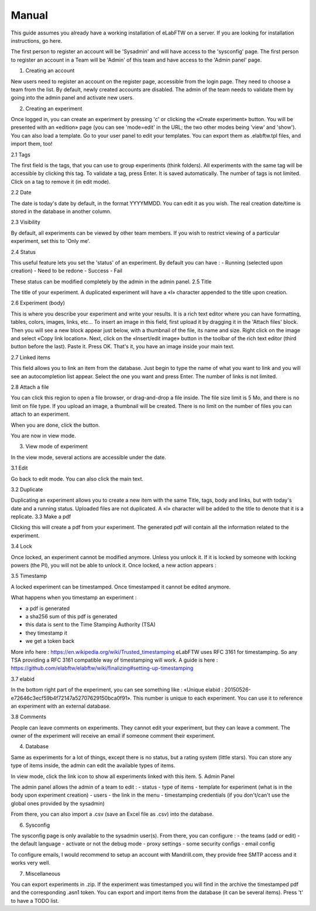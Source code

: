 .. _manual:

Manual
======

This guide assumes you already have a working installation of eLabFTW on a server. If you are looking for installation instructions, go here.

The first person to register an account will be 'Sysadmin' and will have access to the 'sysconfig' page.
The first person to register an account in a Team will be 'Admin' of this team and have access to the 'Admin panel' page.

1. Creating an account

New users need to register an account on the register page, accessible from the login page. They need to choose a team from the list. By default, newly created accounts are disabled. The admin of the team needs to validate them by going into the admin panel and activate new users.

2. Creating an experiment

Once logged in, you can create an experiment by pressing 'c' or clicking the «Create experiment» button. You will be presented with an «edition» page (you can see 'mode=edit' in the URL; the two other modes being 'view' and 'show'). You can also load a template. Go to your user panel to edit your templates. You can export them as .elabftw.tpl files, and import them, too!

2.1 Tags

The first field is the tags, that you can use to group experiments (think folders). All experiments with the same tag will be accessible by clicking this tag. To validate a tag, press Enter. It is saved automatically. The number of tags is not limited. Click on a tag to remove it (in edit mode).

2.2 Date

The date is today's date by default, in the format YYYYMMDD. You can edit it as you wish. The real creation date/time is stored in the database in another column.

2.3 Visibility

By default, all experiments can be viewed by other team members. If you wish to restrict viewing of a particular experiment, set this to 'Only me'.

2.4 Status

This useful feature lets you set the 'status' of an experiment. By default you can have :
- Running (selected upon creation)
- Need to be redone
- Success
- Fail

These status can be modified completely by the admin in the admin panel.
2.5 Title

The title of your experiment. A duplicated experiment will have a «I» character appended to the title upon creation.


2.6 Experiment (body)

This is where you describe your experiment and write your results. It is a rich text editor where you can have formatting, tables, colors, images, links, etc… To insert an image in this field, first upload it by dragging it in the 'Attach files' block. Then you will see a new block appear just below, with a thumbnail of the file, its name and size. Right click on the image and select «Copy link location». Next, click on the «Insert/edit image» button in the toolbar of the rich text editor (third button before the last).
Paste it. Press OK. That's it, you have an image inside your main text.

2.7 Linked items

This field allows you to link an item from the database. Just begin to type the name of what you want to link and you will see an autocompletion list appear. Select the one you want and press Enter. The number of links is not limited.

2.8 Attach a file

You can click this region to open a file browser, or drag-and-drop a file inside. The file size limit is 5 Mo, and there is no limit on file type. If you upload an image, a thumbnail will be created. There is no limit on the number of files you can attach to an experiment.

When you are done, click the                     button.

You are now in view mode.

3. View mode of experiment

In the view mode, several actions are accessible under the date.

3.1 Edit

Go back to edit mode. You can also click the main text.

3.2 Duplicate

Duplicating an experiment allows you to create a new item with the same Title, tags, body and links, but with today's date and a running status. Uploaded files are not duplicated. A «I» character will be added to the title to denote that it is a replicate.
3.3 Make a pdf

Clicking this will create a pdf from your experiment. The generated pdf will contain all the information related to the experiment.


3.4 Lock

Once locked, an experiment cannot be modified anymore. Unless you unlock it. If it is locked by someone with locking powers (the PI), you will not be able to unlock it. Once locked, a new action appears :

3.5 Timestamp

A locked experiment can be timestamped. Once timestamped it cannot be edited anymore.

What happens when you timestamp an experiment :

- a pdf is generated
- a sha256 sum of this pdf is generated
- this data is sent to the Time Stamping Authority (TSA)
- they timestamp it
- we get a token back

More info here : https://en.wikipedia.org/wiki/Trusted_timestamping
eLabFTW uses RFC 3161 for timestamping. So any TSA providing a RFC 3161 compatible way of timestamping will work.
A guide is here : https://github.com/elabftw/elabftw/wiki/finalizing#setting-up-timestamping

3.7 elabid

In the bottom right part of the experiment, you can see something like : «Unique elabid : 20150526-e72646c3ecf59b4f72147a52707629150bca0f91». This number is unique to each experiment. You can use it to reference an experiment with an external database.

3.8 Comments

People can leave comments on experiments. They cannot edit your experiment, but they can leave a comment. The owner of the experiment will receive an email if someone comment their experiment.

4. Database

Same as experiments for a lot of things, except there is no status, but a rating system (little stars). You can store any type of items inside, the admin can edit the available types of items.

In view mode, click the link icon to show all experiments linked with this item.
5. Admin Panel

The admin panel allows the admin of a team to edit :
- status
- type of items
- template for experiment (what is in the body upon experiment creation)
- users
- the link in the menu
- timestamping credentials (if you don't/can't use the global ones provided by the sysadmin)

From there, you can also import a .csv (save an Excel file as .csv) into the database.

6. Sysconfig

The sysconfig page is only available to the sysadmin user(s). From there, you can configure :
- the teams (add or edit)
- the default language
- activate or not the debug mode
- proxy settings
- some security configs
- email config

To configure emails, I would recommend to setup an account with Mandrill.com, they provide free SMTP access and it works very well.

7. Miscellaneous

You can export experiments in .zip. If the experiment was timestamped you will find in the archive the timestamped pdf and the corresponding .asn1 token.
You can export and import items from the database (it can be several items).
Press 't' to have a TODO list.



